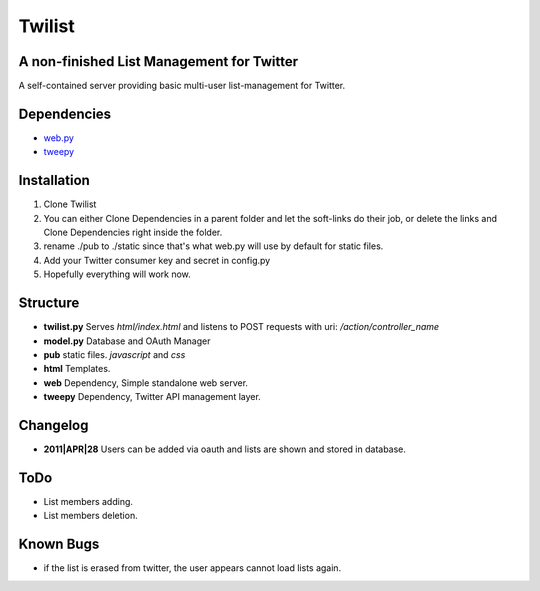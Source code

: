 =======
Twilist
=======

A non-finished List Management for Twitter
---------------------------

A self-contained server providing basic multi-user list-management for Twitter.

Dependencies
------------

- `web.py <http://https://github.com/webpy/webpy>`_
- `tweepy <https://github.com/joshthecoder/tweepy>`_

Installation
------------
1. Clone Twilist
2. You can either Clone Dependencies in a parent folder and let the soft-links do their job, or delete the links and Clone Dependencies right inside the folder.
3. rename ./pub to ./static since that's what web.py will use by default for static files.
4. Add your Twitter consumer key and secret in config.py
5. Hopefully everything will work now.

Structure
---------
- **twilist.py** Serves *html/index.html* and listens to POST requests with uri: */action/controller_name*
- **model.py** Database and OAuth Manager
- **pub** static files. *javascript* and *css*
- **html** Templates.
- **web** Dependency, Simple standalone web server.
- **tweepy** Dependency, Twitter API management layer.

Changelog
---------
- **2011|APR|28** Users can be added via oauth and lists are shown and stored in database.

ToDo
----
- List members adding.
- List members deletion.

Known Bugs
----------
- if the list is erased from twitter, the user appears cannot load lists again.
